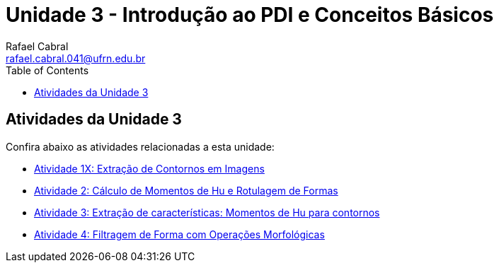 = Unidade 3 - Introdução ao PDI e Conceitos Básicos
Rafael Cabral <rafael.cabral.041@ufrn.edu.br>
:toc:
:icons:
:source-highlighter: rouge

== Atividades da Unidade 3

Confira abaixo as atividades relacionadas a esta unidade:

* link:atividadeu3_1.html[Atividade 1X: Extração de Contornos em Imagens]
* link:atividadeu3_2.html[Atividade 2: Cálculo de Momentos de Hu e Rotulagem de Formas]
* link:atividadeu3_3.html[Atividade 3: Extração de características: Momentos de Hu para contornos]
* link:atividadeu3_4.html[Atividade 4: Filtragem de Forma com Operações Morfológicas]
